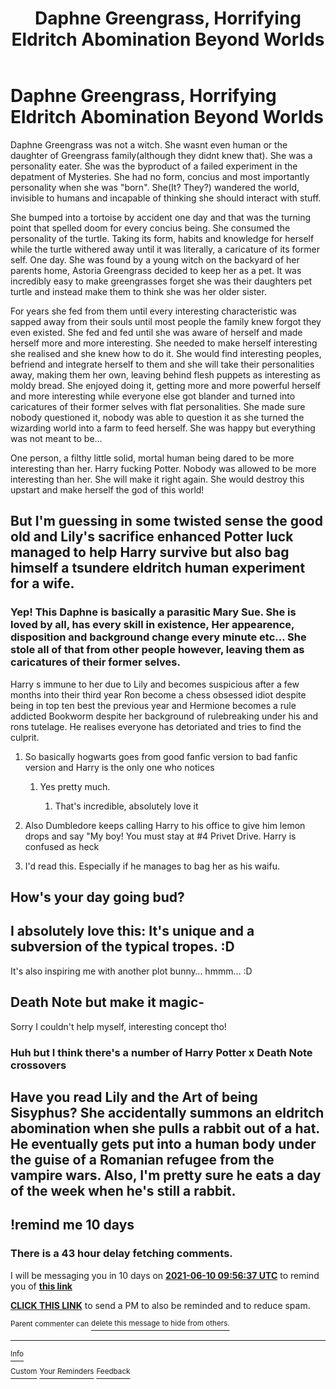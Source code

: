 #+TITLE: Daphne Greengrass, Horrifying Eldritch Abomination Beyond Worlds

* Daphne Greengrass, Horrifying Eldritch Abomination Beyond Worlds
:PROPERTIES:
:Score: 74
:DateUnix: 1622387142.0
:DateShort: 2021-May-30
:FlairText: Prompt
:END:
Daphne Greengrass was not a witch. She wasnt even human or the daughter of Greengrass family(although they didnt knew that). She was a personality eater. She was the byproduct of a failed experiment in the depatment of Mysteries. She had no form, concius and most importantly personality when she was "born". She(It? They?) wandered the world, invisible to humans and incapable of thinking she should interact with stuff.

She bumped into a tortoise by accident one day and that was the turning point that spelled doom for every concius being. She consumed the personality of the turtle. Taking its form, habits and knowledge for herself while the turtle withered away until it was literally, a caricature of its former self. One day. She was found by a young witch on the backyard of her parents home, Astoria Greengrass decided to keep her as a pet. It was incredibly easy to make greengrasses forget she was their daughters pet turtle and instead make them to think she was her older sister.

For years she fed from them until every interesting characteristic was sapped away from their souls until most people the family knew forgot they even existed. She fed and fed until she was aware of herself and made herself more and more interesting. She needed to make herself interesting she realised and she knew how to do it. She would find interesting peoples, befriend and integrate herself to them and she will take their personalities away, making them her own, leaving behind flesh puppets as interesting as moldy bread. She enjoyed doing it, getting more and more powerful herself and more interesting while everyone else got blander and turned into caricatures of their former selves with flat personalities. She made sure nobody questioned it, nobody was able to question it as she turned the wizarding world into a farm to feed herself. She was happy but everything was not meant to be...

One person, a filthy little solid, mortal human being dared to be more interesting than her. Harry fucking Potter. Nobody was allowed to be more interesting than her. She will make it right again. She would destroy this upstart and make herself the god of this world!


** But I'm guessing in some twisted sense the good old and Lily's sacrifice enhanced Potter luck managed to help Harry survive but also bag himself a tsundere eldritch human experiment for a wife.
:PROPERTIES:
:Author: theVennu101
:Score: 33
:DateUnix: 1622394906.0
:DateShort: 2021-May-30
:END:

*** Yep! This Daphne is basically a parasitic Mary Sue. She is loved by all, has every skill in existence, Her appearence, disposition and background change every minute etc... She stole all of that from other people however, leaving them as caricatures of their former selves.

Harry s immune to her due to Lily and becomes suspicious after a few months into their third year Ron become a chess obsessed idiot despite being in top ten best the previous year and Hermione becomes a rule addicted Bookworm despite her background of rulebreaking under his and rons tutelage. He realises everyone has detoriated and tries to find the culprit.
:PROPERTIES:
:Score: 27
:DateUnix: 1622398560.0
:DateShort: 2021-May-30
:END:

**** So basically hogwarts goes from good fanfic version to bad fanfic version and Harry is the only one who notices
:PROPERTIES:
:Author: Fierysword5
:Score: 23
:DateUnix: 1622400807.0
:DateShort: 2021-May-30
:END:

***** Yes pretty much.
:PROPERTIES:
:Score: 12
:DateUnix: 1622400982.0
:DateShort: 2021-May-30
:END:

****** That's incredible, absolutely love it
:PROPERTIES:
:Author: MrNacho410
:Score: 8
:DateUnix: 1622401811.0
:DateShort: 2021-May-30
:END:


**** Also Dumbledore keeps calling Harry to his office to give him lemon drops and say "My boy! You must stay at #4 Privet Drive. Harry is confused as heck
:PROPERTIES:
:Author: Mughilan128
:Score: 3
:DateUnix: 1622469756.0
:DateShort: 2021-May-31
:END:


**** I'd read this. Especially if he manages to bag her as his waifu.
:PROPERTIES:
:Author: AureumMors
:Score: 4
:DateUnix: 1622442968.0
:DateShort: 2021-May-31
:END:


** How's your day going bud?
:PROPERTIES:
:Author: Dutchy-jin
:Score: 10
:DateUnix: 1622394988.0
:DateShort: 2021-May-30
:END:


** I absolutely love this: It's unique and a subversion of the typical tropes. :D

It's also inspiring me with another plot bunny... hmmm... :D
:PROPERTIES:
:Author: MidgardWyrm
:Score: 3
:DateUnix: 1622427517.0
:DateShort: 2021-May-31
:END:


** Death Note but make it magic-

Sorry I couldn't help myself, interesting concept tho!
:PROPERTIES:
:Author: QuiccStacc
:Score: 2
:DateUnix: 1622405513.0
:DateShort: 2021-May-31
:END:

*** Huh but I think there's a number of Harry Potter x Death Note crossovers
:PROPERTIES:
:Author: theVennu101
:Score: 2
:DateUnix: 1622463428.0
:DateShort: 2021-May-31
:END:


** Have you read Lily and the Art of being Sisyphus? She accidentally summons an eldritch abomination when she pulls a rabbit out of a hat. He eventually gets put into a human body under the guise of a Romanian refugee from the vampire wars. Also, I'm pretty sure he eats a day of the week when he's still a rabbit.
:PROPERTIES:
:Author: darlingnicky
:Score: 2
:DateUnix: 1622437425.0
:DateShort: 2021-May-31
:END:


** !remind me 10 days
:PROPERTIES:
:Author: Professional-Bison-1
:Score: 2
:DateUnix: 1622454997.0
:DateShort: 2021-May-31
:END:

*** There is a 43 hour delay fetching comments.

I will be messaging you in 10 days on [[http://www.wolframalpha.com/input/?i=2021-06-10%2009:56:37%20UTC%20To%20Local%20Time][*2021-06-10 09:56:37 UTC*]] to remind you of [[https://www.reddit.com/r/HPfanfiction/comments/nod2lr/daphne_greengrass_horrifying_eldritch_abomination/h02fogd/?context=3][*this link*]]

[[https://www.reddit.com/message/compose/?to=RemindMeBot&subject=Reminder&message=%5Bhttps%3A%2F%2Fwww.reddit.com%2Fr%2FHPfanfiction%2Fcomments%2Fnod2lr%2Fdaphne_greengrass_horrifying_eldritch_abomination%2Fh02fogd%2F%5D%0A%0ARemindMe%21%202021-06-10%2009%3A56%3A37%20UTC][*CLICK THIS LINK*]] to send a PM to also be reminded and to reduce spam.

^{Parent commenter can} [[https://www.reddit.com/message/compose/?to=RemindMeBot&subject=Delete%20Comment&message=Delete%21%20nod2lr][^{delete this message to hide from others.}]]

--------------

[[https://www.reddit.com/r/RemindMeBot/comments/e1bko7/remindmebot_info_v21/][^{Info}]]

[[https://www.reddit.com/message/compose/?to=RemindMeBot&subject=Reminder&message=%5BLink%20or%20message%20inside%20square%20brackets%5D%0A%0ARemindMe%21%20Time%20period%20here][^{Custom}]]
[[https://www.reddit.com/message/compose/?to=RemindMeBot&subject=List%20Of%20Reminders&message=MyReminders%21][^{Your Reminders}]]
[[https://www.reddit.com/message/compose/?to=Watchful1&subject=RemindMeBot%20Feedback][^{Feedback}]]
:PROPERTIES:
:Author: RemindMeBot
:Score: 1
:DateUnix: 1622611384.0
:DateShort: 2021-Jun-02
:END:

